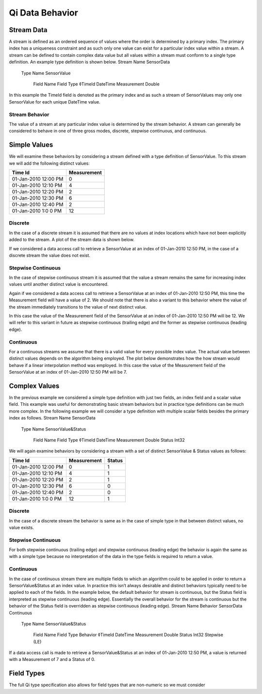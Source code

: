 ################
Qi Data Behavior
################

Stream Data
===========

A stream is defined as an ordered sequence of values where the order is determined by a primary index. The primary index has a uniqueness constraint and as such only one value can exist for a particular index value within a stream. 
A stream can be defined to contain complex data value but all values within a stream must conform to a single type definition. An example type definition is shown below.
Stream Name	 	 	 
SensorData			 
 	Type Name	 	 
 	SensorValue		 
 	 	Field Name	Field Type
 	 	◊TimeId	DateTime
 	 	Measurement	Double
In this example the TimeId field is denoted as the primary index and as such a stream of SensorValues may only one SensorValue for each unique DateTime value.

***************
Stream Behavior
***************
The value of a stream at any particular index value is determined by the stream behavior. A stream can generally be considered to behave in one of three gross modes, discrete, stepwise continuous, and continuous.

Simple Values
=============
We will examine these behaviors by considering a stream defined with a type definition of SensorValue. To this stream we will add the following distinct values:

+------------------------+------------+
| Time Id                | Measurement|
+========================+============+
| 01-Jan-2010 12:00 PM   | 0          |
+------------------------+------------+
| 01-Jan-2010 12:10 PM   | 4          |
+------------------------+------------+
| 01-Jan-2010 12:20 PM   | 2          |
+------------------------+------------+
| 01-Jan-2010 12:30 PM   | 6          |
+------------------------+------------+
| 01-Jan-2010 12:40 PM   | 2          |
+------------------------+------------+
| 01-Jan-2010 1:0 0 PM   | 12         |
+------------------------+------------+



********
Discrete
********
In the case of a discrete stream it is assumed that there are no values at index locations which have not been explicitly added to the stream. A plot of the stream data is shown below.
 
If we considered a data access call to retrieve a SensorValue at an index of 01-Jan-2010 12:50 PM, in the case of a discrete stream the value does not exist.

*******************
Stepwise Continuous
*******************
In the case of stepwise continuous stream it is assumed that the value a stream remains the same for increasing index values until another distinct value is encountered.
 
Again if we considered a data access call to retrieve a SensorValue at an index of 01-Jan-2010 12:50 PM, this time the Measurement field will have a value of 2.
We should note that there is also a variant to this behavior where the value of the stream immediately transitions to the value of next distinct value.
 
In this case the value of the Measurement field of the SensorValue at an index of 01-Jan-2010 12:50 PM will be 12. We will refer to this variant in future as stepwise continuous (trailing edge) and the former as stepwise continuous (leading edge).

**********
Continuous
**********
For a continuous streams we assume that there is a valid value for every possible index value. The actual value between distinct values depends on the algorithm being employed. The plot below demonstrates how the how stream would behave if a linear interpolation method was employed. In this case the value of the Measurement field of the SensorValue at an index of 01-Jan-2010 12:50 PM will be 7.
 
Complex Values
==============
In the previous example we considered a simple type definition with just two fields, an index field and a scalar value field. This example was useful for demonstrating basic stream behaviors but in practice type definitions can be much more complex.
In the following example we will consider a type definition with multiple scalar fields besides the primary index as follows.
Stream Name	 	 	 
SensorData			 
 	Type Name	 	 
 	SensorValue&Status		 
 	 	Field Name	Field Type
 	 	◊TimeId	DateTime
		Measurement	Double
 	 	Status	Int32

We will again examine behaviors by considering a stream with a set of distinct SensorValue & Status values as follows:


+------------------------+------------+------------+
| Time Id                | Measurement| Status     |
+========================+============+============+
| 01-Jan-2010 12:00 PM   | 0          | 1          |
+------------------------+------------+------------+
| 01-Jan-2010 12:10 PM   | 4          | 1          |
+------------------------+------------+------------+
| 01-Jan-2010 12:20 PM   | 2          | 1          |
+------------------------+------------+------------+
| 01-Jan-2010 12:30 PM   | 6          | 0          |
+------------------------+------------+------------+
| 01-Jan-2010 12:40 PM   | 2          | 0          |
+------------------------+------------+------------+
| 01-Jan-2010 1:0 0 PM   | 12         | 1          |
+------------------------+------------+------------+

********
Discrete
********
In the case of a discrete stream the behavior is same as in the case of simple type in that between distinct values, no value exists.

*******************
Stepwise Continuous
*******************
For both stepwise continuous (trailing edge) and stepwise continuous (leading edge) the behavior is again the same as with a simple type because no interpretation of the data in the type fields is required to return a value.

**********
Continuous
**********
In the case of continuous stream there are multiple fields to which an algorithm could to be applied in order to return a SensorValue&Status at an index value. In practice this isn’t always desirable and distinct behaviors typically need to be applied to each of the fields.
In the example below, the default behavior for stream is continuous, but the Status field is interpreted as stepwise continuous (leading edge). Essentially the overall behavior for the stream is continuous but the behavior of the Status field is overridden as stepwise continuous (leading edge).
Stream Name	Behavior	 	 	 	
SensorData	Continuous			 	
 		Type Name	 	 	
 		SensorValue&Status		 	
 		 	Field Name	Field Type	Behavior
 		 	◊TimeId	DateTime	
			Measurement	Double	
 		 	Status	Int32	Stepwise (LE)
If a data access call is made to retrieve a SensorValue&Status at an index of 01-Jan-2010 12:50 PM, a value is returned with a Measurement of 7 and a Status of 0. 

Field Types
===========
The full Qi type specification also allows for field types that are non-numeric so we must consider
